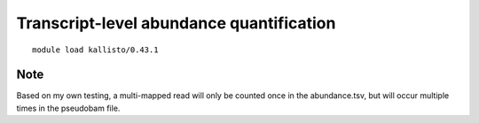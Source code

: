 Transcript-level abundance quantification
=========================================



::

	module load kallisto/0.43.1

	


Note
^^^^

Based on my own testing, a multi-mapped read will only be counted once in the abundance.tsv, but will occur multiple times in the pseudobam file.



